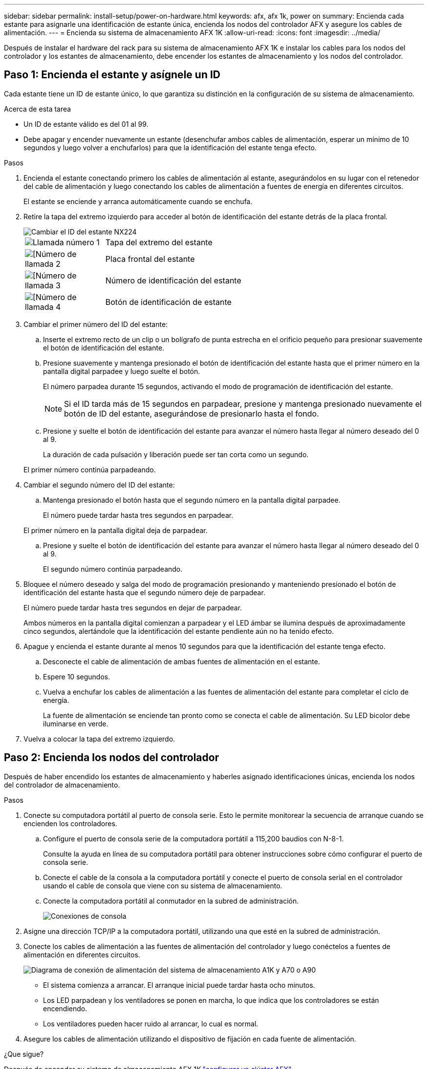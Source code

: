 ---
sidebar: sidebar 
permalink: install-setup/power-on-hardware.html 
keywords: afx, afx 1k, power on 
summary: Encienda cada estante para asignarle una identificación de estante única, encienda los nodos del controlador AFX y asegure los cables de alimentación. 
---
= Encienda su sistema de almacenamiento AFX 1K
:allow-uri-read: 
:icons: font
:imagesdir: ../media/


[role="lead"]
Después de instalar el hardware del rack para su sistema de almacenamiento AFX 1K e instalar los cables para los nodos del controlador y los estantes de almacenamiento, debe encender los estantes de almacenamiento y los nodos del controlador.



== Paso 1: Encienda el estante y asígnele un ID

Cada estante tiene un ID de estante único, lo que garantiza su distinción en la configuración de su sistema de almacenamiento.

.Acerca de esta tarea
* Un ID de estante válido es del 01 al 99.
* Debe apagar y encender nuevamente un estante (desenchufar ambos cables de alimentación, esperar un mínimo de 10 segundos y luego volver a enchufarlos) para que la identificación del estante tenga efecto.


.Pasos
. Encienda el estante conectando primero los cables de alimentación al estante, asegurándolos en su lugar con el retenedor del cable de alimentación y luego conectando los cables de alimentación a fuentes de energía en diferentes circuitos.
+
El estante se enciende y arranca automáticamente cuando se enchufa.

. Retire la tapa del extremo izquierdo para acceder al botón de identificación del estante detrás de la placa frontal.
+
image::../media/drw_tp_change_shelf_id_ieops-2381.svg[Cambiar el ID del estante NX224]

+
[cols="20%,80%"]
|===


 a| 
image::../media/icon_round_1.png[Llamada número 1]
 a| 
Tapa del extremo del estante



 a| 
image::../media/icon_round_2.png[[Número de llamada 2]
 a| 
Placa frontal del estante



 a| 
image::../media/icon_round_3.png[[Número de llamada 3]
 a| 
Número de identificación del estante



 a| 
image::../media/icon_round_4.png[[Número de llamada 4]
 a| 
Botón de identificación de estante

|===
. Cambiar el primer número del ID del estante:
+
.. Inserte el extremo recto de un clip o un bolígrafo de punta estrecha en el orificio pequeño para presionar suavemente el botón de identificación del estante.
.. Presione suavemente y mantenga presionado el botón de identificación del estante hasta que el primer número en la pantalla digital parpadee y luego suelte el botón.
+
El número parpadea durante 15 segundos, activando el modo de programación de identificación del estante.

+

NOTE: Si el ID tarda más de 15 segundos en parpadear, presione y mantenga presionado nuevamente el botón de ID del estante, asegurándose de presionarlo hasta el fondo.

.. Presione y suelte el botón de identificación del estante para avanzar el número hasta llegar al número deseado del 0 al 9.
+
La duración de cada pulsación y liberación puede ser tan corta como un segundo.

+
El primer número continúa parpadeando.



. Cambiar el segundo número del ID del estante:
+
.. Mantenga presionado el botón hasta que el segundo número en la pantalla digital parpadee.
+
El número puede tardar hasta tres segundos en parpadear.

+
El primer número en la pantalla digital deja de parpadear.

.. Presione y suelte el botón de identificación del estante para avanzar el número hasta llegar al número deseado del 0 al 9.
+
El segundo número continúa parpadeando.



. Bloquee el número deseado y salga del modo de programación presionando y manteniendo presionado el botón de identificación del estante hasta que el segundo número deje de parpadear.
+
El número puede tardar hasta tres segundos en dejar de parpadear.

+
Ambos números en la pantalla digital comienzan a parpadear y el LED ámbar se ilumina después de aproximadamente cinco segundos, alertándole que la identificación del estante pendiente aún no ha tenido efecto.

. Apague y encienda el estante durante al menos 10 segundos para que la identificación del estante tenga efecto.
+
.. Desconecte el cable de alimentación de ambas fuentes de alimentación en el estante.
.. Espere 10 segundos.
.. Vuelva a enchufar los cables de alimentación a las fuentes de alimentación del estante para completar el ciclo de energía.
+
La fuente de alimentación se enciende tan pronto como se conecta el cable de alimentación.  Su LED bicolor debe iluminarse en verde.



. Vuelva a colocar la tapa del extremo izquierdo.




== Paso 2: Encienda los nodos del controlador

Después de haber encendido los estantes de almacenamiento y haberles asignado identificaciones únicas, encienda los nodos del controlador de almacenamiento.

.Pasos
. Conecte su computadora portátil al puerto de consola serie.  Esto le permite monitorear la secuencia de arranque cuando se encienden los controladores.
+
.. Configure el puerto de consola serie de la computadora portátil a 115,200 baudios con N-8-1.
+
Consulte la ayuda en línea de su computadora portátil para obtener instrucciones sobre cómo configurar el puerto de consola serie.

.. Conecte el cable de la consola a la computadora portátil y conecte el puerto de consola serial en el controlador usando el cable de consola que viene con su sistema de almacenamiento.
.. Conecte la computadora portátil al conmutador en la subred de administración.
+
image::../media/drw_a1k_70-90_console_connection_ieops-1702.svg[Conexiones de consola]





. Asigne una dirección TCP/IP a la computadora portátil, utilizando una que esté en la subred de administración.
. Conecte los cables de alimentación a las fuentes de alimentación del controlador y luego conéctelos a fuentes de alimentación en diferentes circuitos.
+
image::../media/drw_affa1k_power_source_icon_ieops-1700.svg[Diagrama de conexión de alimentación del sistema de almacenamiento A1K y A70 o A90]

+
** El sistema comienza a arrancar.  El arranque inicial puede tardar hasta ocho minutos.
** Los LED parpadean y los ventiladores se ponen en marcha, lo que indica que los controladores se están encendiendo.
** Los ventiladores pueden hacer ruido al arrancar, lo cual es normal.




. Asegure los cables de alimentación utilizando el dispositivo de fijación en cada fuente de alimentación.


.¿Que sigue?
Después de encender su sistema de almacenamiento AFX 1K,link:../install-setup/cluster-setup.html["configurar un clúster AFX"] .
